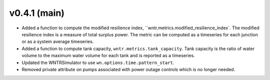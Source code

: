 .. _whatsnew_041:

v0.4.1 (main)
---------------------------------------------------

* Added a function to compute the modified resilience index, ``wntr.metrics.modified_resilience_index`.  The modified resilience 
  index is a measure of total surplus power. The metric can be computed as a timeseries for each junction or as a system average timeseries.

* Added a function to compute tank capacity, ``wntr.metrics.tank_capacity``.  Tank capacity is the ratio of water volume to the maximum 
  water volume for each tank and is reported as a timeseries.

* Updated the WNTRSimulator to use ``wn.options.time.pattern_start``.

* Removed private attribute on pumps associated with power outage controls which is no longer needed.